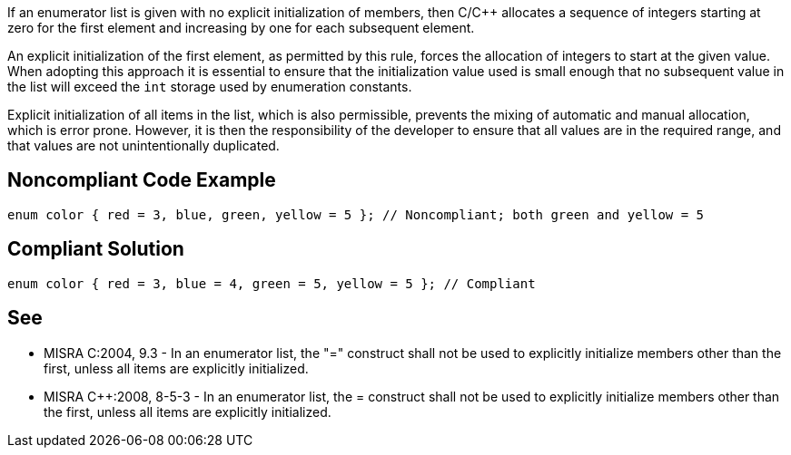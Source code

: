 If an enumerator list is given with no explicit initialization of members, then C/C++ allocates a sequence of integers starting at zero for the first element and increasing by one for each subsequent element.

An explicit initialization of the first element, as permitted by this rule, forces the allocation of integers to start at the given value. When adopting this approach it is essential to ensure that the initialization value used is small enough that no subsequent value in the list will exceed the `+int+` storage used by enumeration constants.

Explicit initialization of all items in the list, which is also permissible, prevents the mixing of automatic and manual allocation, which is error prone.
However, it is then the responsibility of the developer to ensure that all values are in the required range, and that values are not unintentionally duplicated.


== Noncompliant Code Example

----
enum color { red = 3, blue, green, yellow = 5 }; // Noncompliant; both green and yellow = 5
----


== Compliant Solution

----
enum color { red = 3, blue = 4, green = 5, yellow = 5 }; // Compliant
----


== See

* MISRA C:2004, 9.3 - In an enumerator list, the "=" construct shall not be used to explicitly initialize members other than the first, unless all items are explicitly initialized.
* MISRA C++:2008, 8-5-3 - In an enumerator list, the = construct shall not be used to explicitly initialize members other than the first, unless all items are explicitly initialized.

